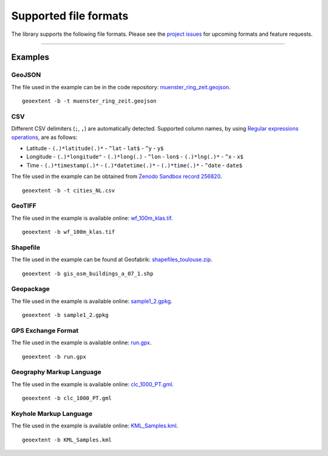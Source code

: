 ======================
Supported file formats
======================

The library supports the following file formats.
Please see the `project issues <https://github.com/o2r-project/geoextent/issues>`_ for upcoming formats and feature requests.

.. jupyter-execute::
   :hide-code:

   import geoextent.__main__ as geoextent
   geoextent.print_supported_formats()

.. jupyter-execute::
   :hide-code:

   def get_showcase_file(folder_name, url, unzip_file = None):
      import subprocess

      # Download showcase file and extract geoextent data
      subprocess.run('mkdir -p showcase_folder', shell=True)
      subprocess.run('wget -q --show-progress --progress=bar:force -P showcase_folder '+ url, shell=True)

      if unzip_file:
         subprocess.run('cd showcase_folder; unzip '+ unzip_file, shell=True)

------

Examples
--------

GeoJSON
^^^^^^^

The file used in the example can be in the code repository: `muenster_ring_zeit.geojson <https://raw.githubusercontent.com/o2r-project/geoextent/master/tests/testdata/geojson/muenster_ring_zeit.geojson>`_.

::

   geoextent -b -t muenster_ring_zeit.geojson

.. jupyter-execute::
   :hide-code:

   import geoextent.lib.extent as geoextent

   dir_name = 'showcase_geojson'
   file_url = 'https://raw.githubusercontent.com/o2r-project/geoextent/master/tests/testdata/geojson/muenster_ring_zeit.geojson'
   get_showcase_file(dir_name, file_url)

   geoextent.fromFile('showcase_folder/muenster_ring_zeit.geojson', True, True)

CSV
^^^

Different CSV delimiters (``;``, ``,``) are automatically detected.
Supported column names, by using `Regular expressions operations <https://docs.python.org/3/library/re.html>`_, are as follows:

- Latitude
  - ``(.)*latitude(.)*``
  - ``^lat``
  - ``lat$``
  - ``^y``
  - ``y$``

- Longitude
  - ``(.)*longitude"``
  - ``(.)*long(.)``
  - ``^lon``
  - ``lon$``
  - ``(.)*lng(.)*``
  - ``^x``
  - ``x$``
- Time
  - ``(.)*timestamp(.)*``
  - ``(.)*datetime(.)*``
  - ``(.)*time(.)*``
  - ``^date``
  - ``date$``


The file used in the example can be obtained from `Zenodo Sandbox record 256820 <https://sandbox.zenodo.org/record/256820#.XeGcJJko85k>`_.

::

   geoextent -b -t cities_NL.csv

.. jupyter-execute::
   :hide-code:

   import geoextent.lib.extent as geoextent

   dir_name = 'showcase_csv'
   file_url = 'https://sandbox.zenodo.org/record/256820/files/cities_NL.csv'
   get_showcase_file(dir_name, file_url)

   geoextent.fromFile('showcase_folder/cities_NL.csv', True, True)

GeoTIFF
^^^^^^^

The file used in the example is available online: `wf_100m_klas.tif <https://github.com/o2r-project/geoextent/blob/master/tests/testdata/tif/wf_100m_klas.tif>`_.

::

   geoextent -b wf_100m_klas.tif

.. jupyter-execute::
   :hide-code:

   import geoextent.lib.extent as geoextent

   dir_name = 'showcase_geotiff'
   file_url = 'https://github.com/o2r-project/geoextent/raw/master/tests/testdata/tif/wf_100m_klas.tif'
   get_showcase_file(dir_name, file_url)

   geoextent.fromFile('showcase_folder/wf_100m_klas.tif', True, False)

Shapefile
^^^^^^^^^

The file used in the example can be found at Geofabrik: `shapefiles_toulouse.zip <https://www.geofabrik.de/data/shapefiles_toulouse.zip>`_.

::

   geoextent -b gis_osm_buildings_a_07_1.shp

.. jupyter-execute::
   :hide-code:

   import geoextent.lib.extent as geoextent

   dir_name = 'showcase_shp'
   file_url = 'https://www.geofabrik.de/data/shapefiles_toulouse.zip'
   get_showcase_file(dir_name, file_url, 'shapefiles_toulouse.zip')

   geoextent.fromFile('showcase_folder/gis_osm_buildings_a_07_1.shp', True, False)

Geopackage
^^^^^^^^^^

The file used in the example is available online: `sample1_2.gpkg <http://www.geopackage.org/guide/implementation_guide.html#_level_1_4>`_.

::

   geoextent -b sample1_2.gpkg

.. jupyter-execute::
   :hide-code:

   import geoextent.lib.extent as geoextent

   dir_name = 'showcase_geopackage'
   file_url = 'http://www.geopackage.org/data/sample1_2.gpkg'
   get_showcase_file(dir_name, file_url)
   geoextent.fromFile('showcase_folder/sample1_2.gpkg', True, False)

GPS Exchange Format
^^^^^^^^^^^^^^^^^^^

The file used in the example is available online: `run.gpx <https://docs.mapbox.com/help/data/run.gpx>`_.

::

   geoextent -b run.gpx

.. jupyter-execute::
   :hide-code:

   import geoextent.lib.extent as geoextent

   dir_name = 'showcase_gpx'
   file_url = 'https://docs.mapbox.com/help/data/run.gpx'
   get_showcase_file(dir_name, file_url)
   geoextent.fromFile('showcase_folder/run.gpx', True, False)

Geography Markup Language
^^^^^^^^^^^^^^^^^^^^^^^^^

The file used in the example is available online: `clc_1000_PT.gml <https://github.com/o2r-project/geoextent/blob/master/tests/testdata/gml/clc_1000_PT.gml>`_.

::

   geoextent -b clc_1000_PT.gml

.. jupyter-execute::
   :hide-code:

   import geoextent.lib.extent as geoextent

   dir_name = 'showcase_gml'
   file_url = 'https://raw.githubusercontent.com/o2r-project/geoextent/master/tests/testdata/gml/clc_1000_PT.gml'
   get_showcase_file(dir_name, file_url)
   geoextent.fromFile('showcase_folder/clc_1000_PT.gml', True, False)

Keyhole Markup Language
^^^^^^^^^^^^^^^^^^^^^^^

The file used in the example is available online: `KML_Samples.kml <https://developers.google.com/kml/documentation/KML_Samples.kml>`_.

::

   geoextent -b KML_Samples.kml

.. jupyter-execute::
   :hide-code:

   import geoextent.lib.extent as geoextent

   dir_name = 'showcase_kml'
   file_url = 'https://developers.google.com/kml/documentation/KML_Samples.kml'
   get_showcase_file(dir_name, file_url)
   geoextent.fromFile('showcase_folder/KML_Samples.kml', True, False)


.. jupyter-execute::
   :hide-code:
   :hide-output:

   import subprocess
   # (2) Remove downloaded showcase files
   subprocess.run(["rm", "-rf", "showcase_folder"])